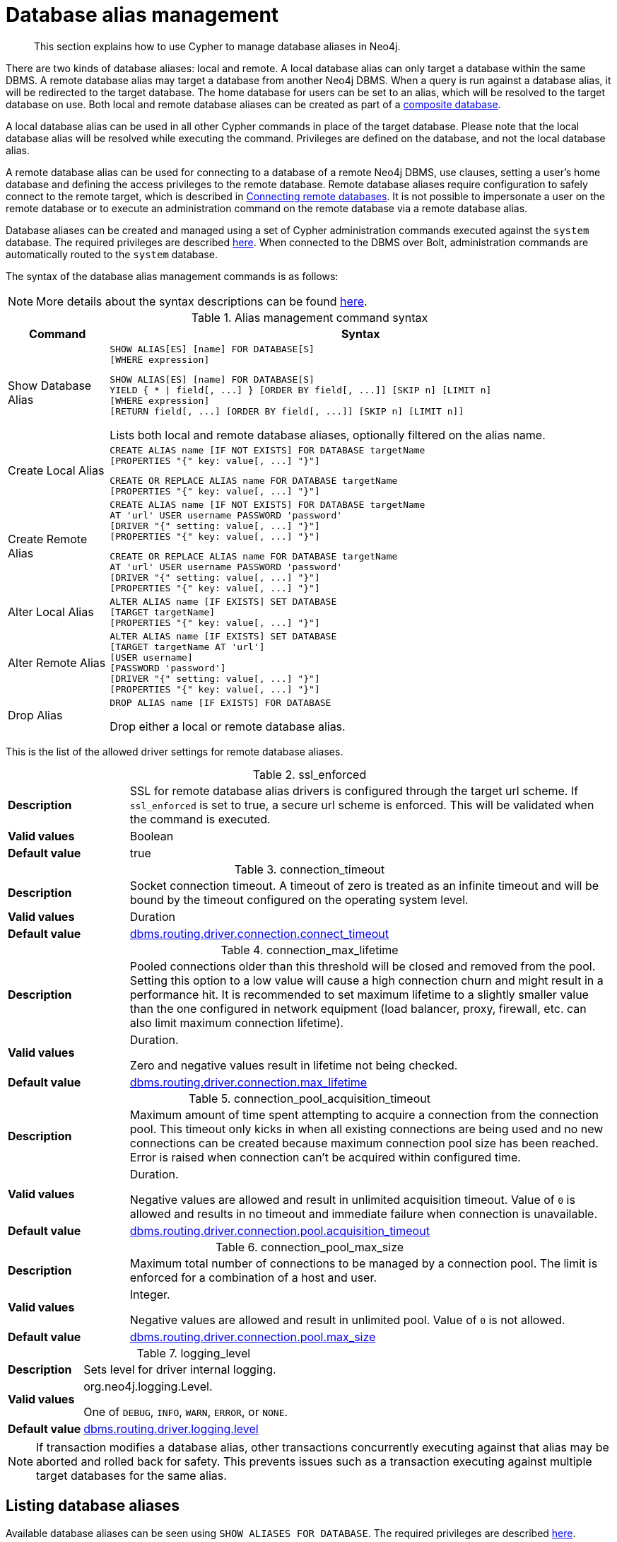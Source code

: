 :description: How to use Cypher to manage database aliases in Neo4j.
[role=enterprise-edition aura-db-enterprise]
[[alias-management]]
= Database alias management

[abstract]
--
This section explains how to use Cypher to manage database aliases in Neo4j.
--

There are two kinds of database aliases: local and remote.
A local database alias can only target a database within the same DBMS.
A remote database alias may target a database from another Neo4j DBMS.
When a query is run against a database alias, it will be redirected to the target database.
The home database for users can be set to an alias, which will be resolved to the target database on use.
Both local and remote database aliases can be created as part of a xref::administration/databases.adoc#administration-databases-create-composite-database[composite database].

A local database alias can be used in all other Cypher commands in place of the target database.
Please note that the local database alias will be resolved while executing the command.
Privileges are defined on the database, and not the local database alias.

A remote database alias can be used for connecting to a database of a remote Neo4j DBMS, use clauses, setting a user's home database and defining the access privileges to the remote database.
Remote database aliases require configuration to safely connect to the remote target, which is described in link:{neo4j-docs-base-uri}/operations-manual/{page-version}/manage-databases/remote-alias[Connecting remote databases].
It is not possible to impersonate a user on the remote database or to execute an administration command on the remote database via a remote database alias.

Database aliases can be created and managed using a set of Cypher administration commands executed against the `system` database.
The required privileges are described xref::administration/access-control/dbms-administration.adoc#access-control-dbms-administration-alias-management[here].
When connected to the DBMS over Bolt, administration commands are automatically routed to the `system` database.

The syntax of the database alias management commands is as follows:

[NOTE]
====
More details about the syntax descriptions can be found xref:administration/index.adoc#administration-syntax[here].
====

.Alias management command syntax
[options="header", width="100%", cols="1,5a"]
|===
| Command | Syntax
| Show Database Alias
|
[source, syntax, role=noheader]
-----
SHOW ALIAS[ES] [name] FOR DATABASE[S]
[WHERE expression]
-----
[source, syntax, role=noheader]
-----
SHOW ALIAS[ES] [name] FOR DATABASE[S]
YIELD { * \| field[, ...] } [ORDER BY field[, ...]] [SKIP n] [LIMIT n]
[WHERE expression]
[RETURN field[, ...] [ORDER BY field[, ...]] [SKIP n] [LIMIT n]]
-----
Lists both local and remote database aliases, optionally filtered on the alias name.

| Create Local Alias
|
[source, syntax, role=noheader]
-----
CREATE ALIAS name [IF NOT EXISTS] FOR DATABASE targetName
[PROPERTIES "{" key: value[, ...] "}"]
-----
[source, syntax, role=noheader]
-----
CREATE OR REPLACE ALIAS name FOR DATABASE targetName
[PROPERTIES "{" key: value[, ...] "}"]
-----

| Create Remote Alias
|
[source, syntax, role=noheader]
-----
CREATE ALIAS name [IF NOT EXISTS] FOR DATABASE targetName
AT 'url' USER username PASSWORD 'password'
[DRIVER "{" setting: value[, ...] "}"]
[PROPERTIES "{" key: value[, ...] "}"]
-----
[source, syntax, role=noheader]
-----
CREATE OR REPLACE ALIAS name FOR DATABASE targetName
AT 'url' USER username PASSWORD 'password'
[DRIVER "{" setting: value[, ...] "}"]
[PROPERTIES "{" key: value[, ...] "}"]
-----

| Alter Local Alias
|
[source, syntax, role=noheader]
-----
ALTER ALIAS name [IF EXISTS] SET DATABASE
[TARGET targetName]
[PROPERTIES "{" key: value[, ...] "}"]
-----

| Alter Remote Alias
|
[source, syntax, role=noheader]
-----
ALTER ALIAS name [IF EXISTS] SET DATABASE
[TARGET targetName AT 'url']
[USER username]
[PASSWORD 'password']
[DRIVER "{" setting: value[, ...] "}"]
[PROPERTIES "{" key: value[, ...] "}"]
-----

| Drop Alias
|
[source, syntax, role=noheader]
-----
DROP ALIAS name [IF EXISTS] FOR DATABASE
-----
Drop either a local or remote database alias.

|===

This is the list of the allowed driver settings for remote database aliases.

[[remote-alias-driver-settings]]
.ssl_enforced
[width="100%", cols="1s, 4a"]
|===
| Description
|
SSL for remote database alias drivers is configured through the target url scheme.
If `ssl_enforced` is set to true, a secure url scheme is enforced.
This will be validated when the command is executed.

| Valid values
| Boolean

| Default value
| true

|===

.connection_timeout
[width="100%", cols="1s, 4a"]
|===

| Description
|
Socket connection timeout.
A timeout of zero is treated as an infinite timeout and will be bound by the timeout configured on the operating system level.

| Valid values
| Duration

| Default value
| link:{neo4j-docs-base-uri}/operations-manual/{page-version}/configuration/configuration-settings#config_dbms.routing.driver.connection.connect_timeout[dbms.routing.driver.connection.connect_timeout]

|===

.connection_max_lifetime
[width="100%", cols="1s, 4a"]
|===

| Description
|
Pooled connections older than this threshold will be closed and removed from the pool.
Setting this option to a low value will cause a high connection churn and might result in a performance hit.
It is recommended to set maximum lifetime to a slightly smaller value than the one configured in network equipment (load balancer, proxy, firewall, etc. can also limit maximum connection lifetime).

| Valid values
| Duration.

Zero and negative values result in lifetime not being checked.

| Default value
| link:{neo4j-docs-base-uri}/operations-manual/{page-version}/configuration/configuration-settings#config_dbms.routing.driver.connection.max_lifetime[dbms.routing.driver.connection.max_lifetime]

|===

.connection_pool_acquisition_timeout
[width="100%", cols="1s, 4a"]
|===
| Description
|
Maximum amount of time spent attempting to acquire a connection from the connection pool.
This timeout only kicks in when all existing connections are being used and no new connections can be created because maximum connection pool size has been reached.
Error is raised when connection can’t be acquired within configured time.

| Valid values
| Duration.

Negative values are allowed and result in unlimited acquisition timeout.
Value of `0` is allowed and results in no timeout and immediate failure when connection is unavailable.

| Default value
| link:{neo4j-docs-base-uri}/operations-manual/{page-version}/configuration/configuration-settings#config_dbms.routing.driver.connection.pool.acquisition_timeout[dbms.routing.driver.connection.pool.acquisition_timeout]

|===

.connection_pool_max_size
[width="100%", cols="1s, 4a"]
|===

| Description
|
Maximum total number of connections to be managed by a connection pool.
The limit is enforced for a combination of a host and user.

| Valid values
| Integer.

Negative values are allowed and result in unlimited pool.
Value of `0` is not allowed.

| Default value
| link:{neo4j-docs-base-uri}/operations-manual/{page-version}/configuration/configuration-settings#config_dbms.routing.driver.connection.pool.max_size[dbms.routing.driver.connection.pool.max_size]

|===

.logging_level
[width="100%", cols="1s, 4a"]
|===

| Description
| Sets level for driver internal logging.

| Valid values
| org.neo4j.logging.Level.

One of `DEBUG`, `INFO`, `WARN`, `ERROR`, or `NONE`.

| Default value
| link:{neo4j-docs-base-uri}/operations-manual/{page-version}/configuration/configuration-settings#config_dbms.routing.driver.logging.level[dbms.routing.driver.logging.level]

|===


[NOTE]
====
If transaction modifies a database alias, other transactions concurrently executing against that alias may be aborted and rolled back for safety.
This prevents issues such as a transaction executing against multiple target databases for the same alias.
====


[[alias-management-show-alias]]
== Listing database aliases

////
[source, cypher, role=test-setup]
----
CREATE DATABASE `movies`;
CREATE ALIAS `films` FOR DATABASE `movies`;
CREATE ALIAS `motion pictures` FOR DATABASE `movies` PROPERTIES { nameContainsSpace: true };
CREATE DATABASE `northwind-graph-2020`;
CREATE DATABASE `northwind-graph-2021`;
CREATE DATABASE `northwind-graph-2022`;
CREATE DATABASE `sci-fi-books`;
CREATE COMPOSITE DATABASE `library`;
CREATE ALIAS `library`.`sci-fi` FOR DATABASE `sci-fi-books`;
CREATE COMPOSITE DATABASE garden;
CREATE DATABASE `perennial-flowers`;
CREATE ALIAS `library`.`romance` FOR DATABASE `romance-books` AT 'neo4j+s://location:7687' USER alice PASSWORD 'password';
CREATE ALIAS `movie scripts` FOR DATABASE `scripts` AT "neo4j+s://location:7687" USER alice PASSWORD "password"
DRIVER {
  ssl_enforced: true,
  connection_timeout: duration({seconds: 5}),
  connection_max_lifetime: duration({hours: 1}),
  connection_pool_acquisition_timeout: duration({minutes: 1}),
  connection_pool_idle_test: duration({minutes: 2}),
  connection_pool_max_size: 10,
  logging_level: 'info'
};
----
////

Available database aliases can be seen using `SHOW ALIASES FOR DATABASE`.
The required privileges are described xref::administration/access-control/dbms-administration.adoc#access-control-dbms-administration-alias-management[here].

`SHOW ALIASES FOR DATABASE` will produce a table of database aliases with the following columns:

[options="header" cols="2m,4a,2m"]
|===
| Column | Description | Type

| name
| The fully qualified name of the database alias. label:default-output[]
| STRING

| database
| The name of the target database. label:default-output[]
| STRING

| location
| The location of the database, either `local` or `remote`. label:default-output[]
| STRING

| url
| Target location or `null` if the target is local. label:default-output[]
| STRING

| user
| User connecting to the remote database or `null` if the target database is local. label:default-output[]
| STRING

| driver
|
The driver options for connection to the remote database or `null` if the target database is local or if no driver settings are added.
List of xref::administration/aliases.adoc#remote-alias-driver-settings[driver settings] allowed for remote database aliases.
| MAP

| properties
| Any properties set on the database alias.
| MAP

|===

The detailed information for a particular database alias can be displayed using the command `SHOW ALIASES FOR DATABASE YIELD *`.
When a `YIELD *` clause is provided, the full set of columns is returned.

.+Show all aliases for a database+
======

A summary of all available database aliases can be displayed using the command `SHOW ALIASES FOR DATABASE`.

.Query
[source, cypher]
----
SHOW ALIASES FOR DATABASE
----

.Result
[role="queryresult",options="header,footer",cols="5*<m"]
|===

| +name+ | +database+ | +location+ | +url+ | +user+
| +"films"+ | +"movies"+ | +"local"+ | +<null>+ | +<null>+
| +"library.romance"+ | +"romance-books""+ | +"remote"+ | +"neo4j+s://location:7687"+ |  +"alice"+
| +"library.sci-fi"+ | +"sci-fi-books"+ | +"local"+ | +<null>+ |  +<null>+
| +"motion pictures"+ | +"movies"+ | +"local"+ | +<null>+ | +<null>+
| +"movie scripts"+ | +"scripts"+ | +"remote"+ | +"neo4j+s://location:7687"+ | +"alice"+
5+d|Rows: 5

|===

======

.+Show specific aliases for databases+
======

To list just one database alias, the `SHOW ALIASES` command takes an alias name;

.Query
[source, cypher]
----
SHOW ALIAS films FOR DATABASES
----

.Result
[role="queryresult",options="header,footer",cols="5*<m"]
|===

| +name+ | +database+ | +location+ | +url+ | +user+
| +"films"+ | +"movies"+ | +"local"+ | +<null>+ | +<null>+

5+d|Rows: 1

|===

.Query
[source, cypher]
----
SHOW ALIAS library.romance FOR DATABASES
----

.Result
[role="queryresult",options="header,footer",cols="5*<m"]
|===

| +name+ | +database+ | +location+ | +url+ | +user+
| +"library.romance"+ | +"romance-books"+ | +"remote"+ | +"neo4j+s://location:7687"+ | +"alice"+

5+d|Rows: 1

|===


======


.+Show detailed aliases information for a database+
======

.Query
[source, cypher]
----
SHOW ALIASES FOR DATABASE YIELD *
----

.Result
[role="queryresult",options="header,footer",cols="7*<m"]
|===

| +name+ | +database+ | +location+ | +url+ | +user+ | +driver+ | +properties+
| +"films"+ | +"movies"+ | +"local"+ | +<null>+ | +<null>+ | +<null>+ | +{}+
| +"library.romance"+ | +"romance-books"+ | +"remote"+ | +"neo4j+s://location:7687"+ |  +"alice"+ | +{}+ | +{}+
| +"library.sci-fi"+ | +"sci-fi-books"+ | +"local"+ | +<null>+ |  +<null>+ | +<null>+ | +{}+
| +"motion pictures"+ | +"movies"+ | +"local"+ | +<null>+ | +<null>+ | +<null>+ | +{"namecontainsspace":true}+
| +"movie scripts"+ | +"scripts"+ | +"remote"+ | +"neo4j+s://location:7687"+ | +"alice"+ | +{"connection_pool_idle_test":PT2M,"connection_pool_max_size":10,"loggi"connection_pool_idle_test":PT2M,"connection_pool_max_size":10,"logging_level":"INFO","ssl_enforced":true,"connection_pool_acquisition_timeout":PT1M,"connection_timeout":PT5S,"connection_max_lifetime":PT1H} | +{}+

7+d|Rows: 5

|===

======


.+Show count of aliases for a database+
======

The number of database aliases can be seen using a `count()` aggregation with `YIELD` and `RETURN`.


.Query
[source, cypher]
----
SHOW ALIASES FOR DATABASE YIELD *
RETURN count(*) as count
----

.Result
[role="queryresult",options="header,footer",cols="1*<m"]
|===
| +count+
| +5+
1+d|Rows: 1
|===

======


.+Show filtered aliases information for a database+
======

It is possible to filter and sort the results by using `YIELD`, `ORDER BY` and `WHERE`.

.Query
[source, cypher]
----
SHOW ALIASES FOR DATABASE YIELD name, url, database
ORDER BY database
WHERE name CONTAINS 'e'
----

In this example:

* The number of columns returned has been reduced with the `YIELD` clause.
* The order of the returned columns has been changed.
* The results have been filtered to only show database alias names containing `'e'`.
* The results are ordered by the `database` column using `ORDER BY`.

It is also possible to use `SKIP` and `LIMIT` to paginate the results.

.Result
[role="queryresult",options="header,footer",cols="3*<m"]
|===
| +name+ | +url+ | +database+
| +"motion pictures"+ | +<null>+ | +"movies"+
| +"library.romance"+ | +"neo4j+s://location:7687"+ | +"romance-books"+
| +"movie scripts"+ | +"neo4j+s://location:7687"+ | +"scripts"+
3+d|Rows: 3
|===

======

[[alias-management-create-database-alias]]
== Creating database aliases

Database aliases can be created using `CREATE ALIAS`.

The required privileges are described xref::administration/access-control/dbms-administration.adoc#access-control-dbms-administration-alias-management[here].

.Create alias command syntax
[options="header", width="100%", cols="5a,2"]
|===
| Syntax | Comment
|
[source, syntax, role=noheader]
-----
CREATE [OR REPLACE] ALIAS [compositeDatabaseName.]aliasName [IF NOT EXISTS] FOR DATABASE targetName
[PROPERTIES "{" key: value[, ...] "}"]
-----
| Create a local alias.

|
[source, syntax, role=noheader]
-----
CREATE [OR REPLACE] ALIAS [compositeDatabaseName.]aliasName [IF NOT EXISTS] FOR DATABASE targetName
AT 'url' USER username PASSWORD 'password'
[DRIVER "{" setting: value[, ...] "}"]
[PROPERTIES "{" key: value[, ...] "}"]
-----
| Create a remote database alias.

|===


This command is optionally idempotent, with the default behavior to fail with an error if the database alias already exists.
Inserting `IF NOT EXISTS` after the alias name ensures that no error is returned and nothing happens should a database alias with that name already exist.
Adding `OR REPLACE` to the command will result in any existing database alias being deleted and a new one created.
`CREATE OR REPLACE ALIAS` will fail if there is an existing database with the same name.

[NOTE]
====
The `IF NOT EXISTS` and `OR REPLACE` parts of this command cannot be used together.
====

[NOTE]
====
Database alias names are subject to the rules specified in the xref:administration/alias-management-escaping[Alias names and escaping] section.
====

[[database-management-create-local-database-alias]]
=== Creating local database aliases

Local aliases are created with a target database.

.+Creating aliases for local databases+
======

.Query
[source, cypher]
----
CREATE ALIAS `northwind` FOR DATABASE `northwind-graph-2021`
----

[source, result, role="noheader"]
----
System updates: 1
Rows: 0
----

When a local database alias has been created, it will show up in the `aliases` column provided by the command `SHOW DATABASES` and in the `SHOW ALIASES FOR DATABASE` command.


.Query
[source, cypher]
----
SHOW DATABASE `northwind`
----

.Result
[role="queryresult",options="header,footer",cols="13*<m"]
|===

| +name+ | +type+ | +aliases+ | +access+ | +address+ | +role+ | +writer+ | +requestedStatus+| +currentStatus+ | +statusMessage+ | +default+ | +home+ | +constituents+
| +"northwind-graph-2021"+ | +"standard" | +["northwind"]+ | +"read-write"+ | +"localhost:7687"+ | +"primary"+ | +"true"+ | +"online"+ | +"online"+ | +""+ | +false+ | +false+ | +[]+
13+d|Rows: 1

|===

.Query
[source, cypher]
----
SHOW ALIAS `northwind` FOR DATABASE
----

.Result
[role="queryresult",options="header,footer",cols="5*<m"]
|===

| +name+ | +database+ | +location+ | +url+ | +user+
| +"northwind"+ | +"northwind-graph-2021"+ | +"local"+ | +<null>+ | +<null>+
5+d|Rows: 1

|===

======

.+Setting properties for local database aliases+
======

Local database aliases can also be given properties.
These properties can then be used in queries with the xref::functions/graph.adoc#functions-graph-propertiesByName[`graph.propertiesByName()` function].

.Query
[source, cypher]
----
CREATE ALIAS `northwind-2022`
FOR DATABASE `northwind-graph-2022`
PROPERTIES { newestNorthwind: true, index: 3 }
----

[source, result, role="noheader"]
----
System updates: 1
Rows: 0
----

The properties are then shown in the `SHOW ALIASES FOR DATABASE YIELD ...` command.

.Query
[source, cypher]
----
SHOW ALIAS `northwind-2022` FOR DATABASE YIELD name, properties
----

.Result
[role="queryresult",options="header,footer",cols="2*<m"]
|===

| +name+ | +properties+
| +"northwind-2022"+ | +{"index":3,"newestnorthwind":true}+
2+d|Rows: 1

|===

======

.+Creating database aliases with the same name as an existing alias+
======

Adding a local database alias with the same name as an existing local or remote alias will do nothing with the `IF NOT EXISTS` clause but fail without it.

.Query
[source, cypher]
----
CREATE ALIAS `northwind` IF NOT EXISTS FOR DATABASE `northwind-graph-2020`
----

[source, result, role="noheader"]
----
(no changes, no records)
----

======


.+Creating or replacing database aliases+
======

It is also possible to replace a database alias.
The old alias may be either local or remote.

.Query
[source, cypher]
----
CREATE OR REPLACE ALIAS `northwind` FOR DATABASE `northwind-graph-2020`
----

[source, result, role="noheader"]
----
System updates: 2
Rows: 0
----

This is equivalent to running the following two queries consecutively:

.Query
[source, cypher]
----
DROP ALIAS `northwind` IF EXISTS FOR DATABASE
----

.Query
[source, cypher]
----
CREATE ALIAS `northwind` FOR DATABASE `northwind-graph-2020`
----

======

[[database-management-create-remote-database-alias]]
=== Creating remote database aliases

Database aliases can also point to remote databases by providing an url and the credentials of a user on the remote Neo4j DBMS.
See link:{neo4j-docs-base-uri}/operations-manual/{page-version}/manage-databases/remote-alias[Connecting remote databases] for the necessary configurations.

Creating remote database aliases also allows `IF NOT EXISTS` and `OR REPLACE` clauses.
Both check for any remote or local database aliases.


.+Creating remote database aliases+
======

//Skip testing all remote examples because it requires a lot of configuration, both server and client side.

.Query
[source, cypher]
----
CREATE ALIAS `remote-northwind` FOR DATABASE `northwind-graph-2020`
AT "neo4j+s://location:7687"
USER alice
PASSWORD 'example_secret'
----

[source, result, role="noheader"]
----
System updates: 1
Rows: 0
----

When a database alias pointing to a remote database has been created, its details can be shown with the `SHOW ALIASES FOR DATABASE` command.

.Query
[source, cypher]
----
SHOW ALIAS `remote-northwind`
FOR DATABASE
----

.Result
[role="queryresult",options="header,footer",cols="5*<m"]
|===

| +name+ | +database+ | +location+ | +url+ | +user+
| +"remote-northwind"+ | +"northwind-graph-2020"+ | +"remote"+ | +"neo4j+s://location:7687"+ | +"alice"+
5+d|Rows: 1

|===

======

.+Creating remote database aliases with driver settings+
======
It is possible to override the default driver settings per database alias, which are used for connecting to the remote database.
The full list of supported driver settings can be seen xref::administration/aliases.adoc#remote-alias-driver-settings[here].

.Query
[source, cypher]
----
CREATE ALIAS `remote-with-driver-settings` FOR DATABASE `northwind-graph-2020`
AT "neo4j+s://location:7687"
USER alice
PASSWORD 'example_secret'
DRIVER {
  connection_timeout: duration({minutes: 1}),
  connection_pool_max_size: 10
}
----

[source, result, role="noheader"]
----
System updates: 1
Rows: 0
----

When a database alias pointing to a remote database has been created, its details can be shown with the `SHOW ALIASES FOR DATABASE` command.

.Query
[source, cypher]
----
SHOW ALIAS `remote-with-driver-settings` FOR DATABASE YIELD *
----

.Result
[role="queryresult",options="header,footer",cols="7*<m"]
|===

| +name+ | +database+ | +location+ | +url+ | +user+ | +driver+ | +properties+
| +"remote-with-driver-settings"+ | +"northwind-graph-2020"+ | +"remote"+ | +"neo4j+s://location:7687"+ | +"alice"+ | +{connection_pool_max_size -> 10, connection_timeout -> PT1M}+ | +{}+
7+d|Rows: 1

|===

======

.+Setting properties for remote database aliases+
======
Just as the local database aliases, the remote database aliases can be given properties.
These properties can then be used in queries with the xref::functions/graph.adoc#functions-graph-propertiesByName[`graph.propertiesByName()` function].

.Query
[source, cypher]
----
CREATE ALIAS `remote-northwind-2021` FOR DATABASE `northwind-graph-2021` AT 'neo4j+s://location:7687'
USER alice PASSWORD 'password'
PROPERTIES { newestNorthwind: false, index: 6 }
----

[source, result, role="noheader"]
----
System updates: 1
Rows: 0
----

The properties are then shown in the `SHOW ALIASES FOR DATABASE YIELD ...` command.

.Query
[source, cypher]
----
SHOW ALIAS `remote-northwind-2021` FOR DATABASE YIELD name, properties
----

.Result
[role="queryresult",options="header,footer",cols="2*<m"]
|===

| +name+ | +properties+
| +"remote-northwind-2021"+ | +{"index":6,"newestnorthwind":false}+
2+d|Rows: 1

|===
======

[[alias-management-create-composite-database-alias]]
=== Create database aliases in composite databases

Both local and remote database aliases can be part of a xref::administration/databases.adoc#administration-databases-create-composite-database[composite database].

The database alias is made of two parts, separated by a dot: the namespace and the alias name.

The namespace must be the name of the composite database.

.+Creating aliases in composite databases+
======

.Query
[source, cypher]
----
CREATE ALIAS garden.flowers
FOR DATABASE `perennial-flowers`
----

[source, result, role="noheader"]
----
System updates: 1
Rows: 0
----

.Query
[source, cypher]
----
CREATE ALIAS garden.trees
FOR DATABASE trees AT 'neo4j+s://location:7687'
USER alice PASSWORD 'password'
----

[source, result, role="noheader"]
----
System updates: 1
Rows: 0
----

When a database alias has been created in a composite database, it will show up in the `constituents` column provided by the command `SHOW DATABASES` and in the `SHOW ALIASES FOR DATABASE` command.

.Query
[source, cypher]
----
SHOW DATABASE garden YIELD name, type, constituents
----

.Result
[role="queryresult",options="header,footer",cols="3*<m"]
|===

| +name+ | +type+ | +constituents+
| +"garden"+ | +"composite"+ | ["garden.flowers","garden.trees"]
3+d|Rows: 1

|===

.Query
[source, cypher]
----
SHOW ALIASES FOR DATABASE WHERE name STARTS WITH 'garden'
----

.Result
[role="queryresult",options="header,footer",cols="5*<m"]
|===

| +name+ | +database+ | +location+ | +url+ | +user+
| +"garden.flowers"+ | +"perennial-flowers"+ | +"local"+ | +<null>+ | +<null>+
| +"garden.trees"+ | +"trees"+ | +"remote"+ | +"neo4j+s://location:7687"+ | +"alice"+
5+d|Rows: 1

|===
======


.+Aliases pointing to composite databases+
======
Database aliases cannot point to a composite database.

.Query
[source, cypher, role=test-fail]
----
CREATE ALIAS yard FOR DATABASE garden
----

.Error message
[source, output, role="noheader"]
----
Failed to create the specified database alias 'yard': Database 'garden' is composite.
----

======

[[alias-management-alter-database-alias]]
== Altering database aliases

////
CREATE ALIAS garden.flowers FOR DATABASE `perennial-flowers`;
CREATE ALIAS `northwind` FOR DATABASE `northwind-graph-2020`; // created in the replace alias example
CREATE ALIAS `remote-northwind` FOR DATABASE `northwind-graph-2020` AT "neo4j+s://location:7687" USER alice PASSWORD 'password';
CREATE ALIAS `remote-with-driver-settings` FOR DATABASE `northwind-graph-2020` AT "neo4j+s://location:7687" USER alice PASSWORD 'password'
DRIVER {
    connection_timeout: duration({ minutes: 1 }),
    connection_pool_max_size: 10
    };
CREATE ALIAS garden.trees FOR DATABASE trees AT 'neo4j+s://location:7687' USER alice PASSWORD 'password'
////

Database aliases can be altered using `ALTER ALIAS` to change its database target, properties, url, user credentials, or driver settings.
The required privileges are described xref::administration/access-control/dbms-administration.adoc#access-control-dbms-administration-alias-management[here].
Only the clauses used will be altered.

[NOTE]
====
Local database aliases cannot be altered to remote aliases, or vice versa.
====

.Alter alias command syntax
[options="header", width="100%", cols="5a,2"]
|===
| Syntax | Comment
|
[source, source, role=noheader]
-----
ALTER ALIAS [compositeDatabaseName.]aliasName [IF EXISTS] SET DATABASE
[TARGET targetName]
[PROPERTIES "{" key: value[, ...] "}"]
-----
| Modify database target of a local alias.

The clauses can be applied in any order, while at least one clause needs to be set.

|
[source, source, role=noheader]
-----
ALTER ALIAS [compositeDatabaseName.]aliasName [IF EXISTS] SET DATABASE
[TARGET targetName AT 'url']
[USER username]
[PASSWORD 'password']
[DRIVER "{" setting: value[, ...] "}"]
[PROPERTIES "{" key: value[, ...] "}"]
-----
| Modify a remote alias.

The clauses can be applied in any order, while at least one clause needs to be set.

|===

.+Altering local database aliases+
======

Example of altering a local database alias target.


.Query
[source, cypher]
----
ALTER ALIAS `northwind`
SET DATABASE TARGET `northwind-graph-2021`
----

[source, result, role="noheader"]
----
System updates: 1
Rows: 0
----

When a local database alias has been altered, it will show up in the `aliases` column for the target database provided by the command `SHOW DATABASES`.

.Query
[source, cypher]
----
SHOW DATABASE `northwind-graph-2021`
----

.Result
[role="queryresult",options="header,footer",cols="13*<m"]
|===

| +name+ | +type+ | +aliases+ | +access+ | +address+ | +role+ | +writer+ | +requestedStatus+ | +currentStatus+ | +statusMessage+ | +default+ | +home+ | +constituents+
| +"northwind-graph-2021"+ | +"standard"+ | +["northwind"]+ | +"read-write"+ | +"localhost:7687"+ | +"primary"+ | +"true"+ | +"online"+ | +"online"+ | +""+ | +false+
|+false+ | +[]+
13+d|Rows: 1

|===

======


.+Altering remote database aliases+
======

Example of altering a remote database alias target.

.Query
[source, cypher]
----
ALTER ALIAS `remote-northwind` SET DATABASE
TARGET `northwind-graph-2020` AT "neo4j+s://other-location:7687"
----

[source, result, role="noheader"]
----
System updates: 1
Rows: 0
----

======


.+Altering remote credentials and driver settings for remote database aliases+
======

Example of altering a remote database alias credentials and driver settings.


.Query
[source, cypher]
----
ALTER ALIAS `remote-with-driver-settings` SET DATABASE
USER bob
PASSWORD 'new_example_secret'
DRIVER {
  connection_timeout: duration({ minutes: 1}),
  logging_level: 'debug'
}
----

[source, result, role="noheader"]
----
System updates: 1
Rows: 0
----

[IMPORTANT]
====
All driver settings are replaced by the new ones.
In this case, by not repeating the driver setting `connection_pool_max_size` the value will be deleted and fallback to the default value.
====

======


.+Removing custom driver settings from remote database aliases+
======

Example of altering a remote database alias to remove all custom driver settings.

.Query
[source, cypher]
----
ALTER ALIAS `movie scripts` SET DATABASE
DRIVER {}
----

[source, result, role="noheader"]
----
System updates: 1
Rows: 0
----
======

.+Altering properties for local and remote database aliases+
======
Examples of altering local and remote database alias properties.

.Query
[source, cypher]
----
ALTER ALIAS `motion pictures` SET DATABASE PROPERTIES { nameContainsSpace: true, moreInfo: 'no, not really' }
----

[source, result, role="noheader"]
----
System updates: 1
Rows: 0
----

.Query
[source, cypher]
----
ALTER ALIAS `movie scripts` SET DATABASE PROPERTIES { nameContainsSpace: true }
----

[source, result, role="noheader"]
----
System updates: 1
Rows: 0
----

The updated properties can then be used in queries with the xref::functions/graph.adoc#functions-graph-propertiesByName[`graph.propertiesByName()` function].
======

.+Altering local and remote aliases in composite databases+
======
Examples of altering local and remote database alias in composite databases.

.Query
[source, cypher]
----
ALTER ALIAS garden.flowers SET DATABASE PROPERTIES { perennial: true }
----

[source, result, role="noheader"]
----
System updates: 1
Rows: 0
----

.Query
[source, cypher]
----
ALTER ALIAS garden.trees SET DATABASE TARGET updatedTrees AT 'neo4j+s://location:7687' PROPERTIES { treeVersion: 2 }
----

[source, result, role="noheader"]
----
System updates: 1
Rows: 0
----

The updated properties can then be used in queries with the xref::functions/graph.adoc#functions-graph-propertiesByName[`graph.propertiesByName()` function].

======

The changes for all database aliases will show up in the `SHOW ALIASES FOR DATABASE` command.


.Query
[source, cypher]
----
SHOW ALIASES FOR DATABASE YIELD *
WHERE name IN ['northwind', 'remote-northwind', 'remote-with-driver-settings', 'movie scripts',
'motion pictures', 'garden.flowers', 'garden.trees']
----

.Result
[role="queryresult",options="header,footer",cols="7*<m"]
|===

| +name+ | +database+ | +location+ | +url+ | +user+ | +driver+ | +properties+
| +"garden.flowers"+ | +"perennial-flowers"+ | +"local"+ | +<null>+ | +<null>+ | +<null>+ | +{"perennial":true}+
| +"garden.trees"+ | +"updatedtrees"+ | +"remote"+ | +"neo4j+s://location:7687"+ | +"alice"+ | +{}+ | +{"treeversion":2}+
| +"motion pictures"+ | +"movies"+ | +"local"+ | +<null>+ | +<null>+ | +<null>+ | +{"namecontainsspace":true,"moreinfo":"no, not really"}+
| +"movie scripts"+ | +"scripts"+ | +"remote"+ | +"neo4j+s://location:7687"+ | +"alice"+ | +{connection_pool_idle_test: PT2M, connection_pool_max_size: 10, logging_level: "INFO", ssl_enforced: TRUE, connection_pool_acquisition_timeout: PT1M, connection_timeout: PT5S, connection_max_lifetime: PT1H}+ | +{"namecontainsspace":true}+
| +"northwind"+ | +"northwind-graph-2021"+ | +"local"+ | +<null>+ | +<null>+ | +<null>+ |+[]+
| +"remote-northwind"+ | +"northwind-graph-2020"+ | +"remote"+ | +"neo4j+s://other-location:7687"+ | +"alice"+ | +{}+ | +{}+
| +"remote-with-driver-settings"+ | +"northwind-graph-2020"+ | +"remote"+ | +"neo4j+s://location:7687"+ | +"bob"+ | +{logging_level -> "DEBUG", connection_timeout -> PT1M}+ |+[]+
7+d|Rows: 7

|===


.+Using IF EXISTS when altering database aliases+
======

The `ALTER ALIAS` command is optionally idempotent, with the default behavior to fail with an error if the database alias does not exist.
Appending `IF EXISTS` to the command ensures that no error is returned and nothing happens should the alias not exist.



.Query
[source, cypher]
----
ALTER ALIAS `no-alias` IF EXISTS SET DATABASE TARGET `northwind-graph-2021`
----

[source, result, role="noheader"]
----
(no changes, no records)
----

======

[[alias-management-drop-database-alias]]
== Deleting database aliases

////
CREATE ALIAS garden.flowers FOR DATABASE `perennial-flowers` PROPERTIES { perennial: true };
CREATE ALIAS `northwind-2022` FOR DATABASE `northwind-graph-2022` PROPERTIES { newestNorthwind: true, index: 3 };
CREATE ALIAS `northwind` FOR DATABASE `northwind-graph-2021`;
CREATE ALIAS `remote-northwind-2021`
FOR DATABASE `northwind-graph-2021` AT 'neo4j+s://location:7687' USER alice PASSWORD 'password'
PROPERTIES { newestNorthwind: false, index: 6 };
CREATE ALIAS `remote-northwind` FOR DATABASE `northwind-graph-2020` AT "neo4j+s://other-location:7687" USER alice PASSWORD 'password';
CREATE ALIAS `remote-with-driver-settings` FOR DATABASE `northwind-graph-2020` AT "neo4j+s://location:7687" USER bob PASSWORD 'newPassword'
DRIVER {
  connection_timeout: duration({ minutes: 1 }),
   logging_level: "debug"
   };
CREATE ALIAS garden.trees FOR DATABASE updatedTrees AT 'neo4j+s://location:7687'
USER alice PASSWORD 'password'
PROPERTIES { treeVersion: 2 }
////


Both local and remote database aliases can be deleted using the `DROP ALIAS` command.
The required privileges are described xref::administration/access-control/dbms-administration.adoc#access-control-dbms-administration-alias-management[here].


.+Deleting local database aliases+
======

Delete a local database alias.


.Query
[source, cypher]
----
DROP ALIAS `northwind` FOR DATABASE
----

[source, result, role="noheader"]
----
System updates: 1
Rows: 0
----

When a database alias has been deleted, it will no longer show up in the `aliases` column provided by the command `SHOW DATABASES`.

.Query
[source, cypher]
----
SHOW DATABASE `northwind-graph-2021`
----

.Result
[role="queryresult",options="header,footer",cols="13*<m"]
|===

| +name+ | +type+ |+aliases+ | +access+ | +address+ | +role+ | +writer+ | +requestedStatus+ | +currentStatus+ | +statusMessage+ | +default+ | +home+ | +constituents+
| +"northwind-graph-2021"+ | +"standard"+ | +[]+ | +"read-write"+ | +"localhost:7687"+ | +"primary"+ | +"true"+ | +"online"+ | +"online"+ | +""+ | +false+ | +false+ | +[]+
13+d|Rows: 1

|===


======


.+Deleting remote database aliases+
======

Delete a remote database alias.

.Query
[source, cypher]
----
DROP ALIAS `remote-northwind` FOR DATABASE
----

[source, result, role="noheader"]
----
System updates: 1
Rows: 0
----
======

.+Deleting aliases in composite databases+
======

Delete an alias in a composite database.

.Query
[source, cypher]
----
DROP ALIAS garden.flowers FOR DATABASE
----

[source, result, role="noheader"]
----
System updates: 1
Rows: 0
----

======

When a database alias has been deleted, it will no longer show up in the `SHOW ALIASES FOR DATABASE` command.

.Query
[source, cypher]
----
SHOW ALIASES FOR DATABASE
----

.Result
[role="queryresult",options="header,footer",cols="5*<m"]
|===

| +name+ | +database+ | +location+ | +url+ | +user+
| +"films"+ | +"movies"+ | +"local"+ | +<null>+ | +<null>+
| +"garden.trees"+ | +"updatedtrees"+ | +"local"+ | +"neo4j+s://location:7687"+ | +"alice"+
| +"library.romance"+ | +"romance-books"+ | +"remote"+ | +"neo4j+s://location:7687"+ | +"alice"+
| +"library.sci-fi"+ | +"sci-fi-books"+ | +"local"+ | +<null>+ | +<null>+
| +"motion pictures"+ | +"movies"+ | +"local"+ | +<null>+ | +<null>+
| +"movie scripts"+ | +"scripts"+ | +"remote"+ | +"neo4j+s://location:7687"+ | +"alice"+
| +"northwind-2022"+ | +"northwind-graph-2022"+ | +"local"+ | +<null>+ | +<null>+
| +"remote-northwind"+ | +"northwind-graph-2020"+ | +"remote"+ | +"neo4j+s://other-location:7687"+ | +"alice"+
| +"remote-northwind-2021"+ | +"northwind-graph-2021"+ | +"remote"+ | +"neo4j+s://location:7687"+ | +"alice"+
| +"remote-with-driver-settings"+ | +"northwind-graph-2020"+ | +"remote"+ | +"neo4j+s://location:7687"+ | +"bob"+
5+d|Rows: 9

|===

.+Using IF EXISTS when deleting database aliases+
======

The `DROP ALIAS` command is optionally idempotent, with the default behavior to fail with an error if the database alias does not exist.
Inserting `IF EXISTS` after the alias name ensures that no error is returned and nothing happens should the alias not exist.

.Query
[source, cypher]
----
DROP ALIAS `northwind` IF EXISTS FOR DATABASE
----

[source, result, role="noheader"]
----
(no changes, no records)
----

======

[[alias-management-escaping]]
== Alias names and escaping
////
[source, cypher, role=test-setup]
----
CREATE DATABASE `northwind-graph`;
CREATE COMPOSITE DATABASE `my-composite-database-with-dashes`;
CREATE COMPOSITE DATABASE `my.composite.database.with.dots`;
CREATE COMPOSITE DATABASE mySimpleCompositeDatabase;
CREATE COMPOSITE DATABASE `myCompositeDatabase.withDot`;
----
////

Database alias names are subject to the xref::syntax/naming.adoc[standard Cypher restrictions on valid identifiers].

The following naming rules apply:

* A name is a valid identifier.
* Name length can be up to 65534 characters.
* Names cannot end with dots.
* Unescaped dots signify that the database alias belongs to a composite database, separating the composite database name and the alias name.
* Names that begin with an underscore or with the prefix `system` are reserved for internal use.
* Non-alphabetic characters, including numbers, symbols, dots, and whitespace characters, can be used in names, but must be escaped using backticks.

The name restrictions and escaping rules apply to all the different database alias commands.

[NOTE]
====
Having dots (`.`) in the database alias names is not recommended.
This is due to the difficulty of determining if a dot is part of the database alias name or a delimiter for a database alias in a composite database.
====

When it comes to escaping names using backticks, there are some additional things to consider around database aliases in composite databases:

.+Escaping database alias and composite database names+
======

The composite database name and the database alias name need to be escaped individually.
The following example creates a database alias named `my alias with spaces` as a constituent in the composite database named `my-composite-database-with-dashes`:

.Query
[source, cypher]
----
CREATE ALIAS `my-composite-database-with-dashes`.`my alias with spaces` FOR DATABASE `northwind-graph`
----

[source, result, role="noheader"]
----
System updates: 1
Rows: 0
----

When not escaped individually, a database alias with the full name `my alias with.dots and spaces` gets created instead:

.Query
[source, cypher]
----
CREATE ALIAS `my alias with.dots and spaces` FOR DATABASE `northwind-graph`
----

[source, result, role="noheader"]
----
System updates: 1
Rows: 0
----

======

.+Handling multiple dots+
======

//Examples where dots are not separators between composite name and alias name are impossible to test, because the right escaping cannot be inferred automatically.

Database alias names may also include dots.
Though these always need to be escaped in order to avoid ambiguity with the composite database and database alias split character.

.Query
[source, cypher, role=test-skip]
----
CREATE ALIAS `my.alias.with.dots` FOR DATABASE `northwind-graph`
----

[source, result, role="noheader"]
----
System updates: 1
Rows: 0
----

.Query
[source, cypher, role=test-skip]
----
CREATE ALIAS `my.composite.database.with.dots`.`my.other.alias.with.dots` FOR DATABASE `northwind-graph`
----

[source, result, role="noheader"]
----
System updates: 1
Rows: 0
----

======

.+Single dots and local database aliases+ label:deprecated[]
======
There is a special case for local database aliases with a single dot without any existing composite database.
If a composite database `some` exists, the query below will create a database alias named `alias` within the composite database `some`.
If no such database exists, however, the same query will instead create a database alias named `some.alias`:

.Query
[source, cypher]
----
CREATE ALIAS some.alias FOR DATABASE `northwind-graph`
----

[source, result, role="noheader"]
----
System updates: 1
Rows: 0
----

======

.+Handling parameters+
======

When using parameters, names cannot be escaped.
When the given parameter includes dots, the first dot will be considered the divider for the composite database.

Consider the query with parameter:

.Parameters
[source, javascript]
----
{
  "aliasname": "mySimpleCompositeDatabase.myAlias"
}
----

.Query
[source, cypher]
----
CREATE ALIAS $aliasname FOR DATABASE `northwind-graph`
----

If the composite database `mysimplecompositedatabase` exists, then a database alias `myalias` will be created in that composite database.
If no such composite database exists, then a database alias `mysimplecompositedatabase.myalias` will be created.

On the contrary, a database alias `myalias` cannot be created in composite `mycompositedatabase.withdot` using parameters.
Consider the same query but with the following parameter:

.Parameters
[source, javascript]
----
{
  "aliasname": "myCompositeDatabase.withDot.myAlias"
}
----

Since the first dot will be used as a divider, the command will attempt to create the database alias `withdot.myalias` in the composite database `mycompositedatabase`.
If `mycompositedatabase` doesn't exist, the command will create a database alias with the name `mycompositedatabase.withdot.myalias`, which is not part of any composite database.

In these cases, it is recommended to avoid parameters and explicitly escape the composite database name and alias name separately to avoid ambiguity.

======

.+Handling parameters+
======

Further special handling with parameters is needed for database aliases and similarly named composite databases.

Consider the set-up:

.Query
[source, cypher, role="noheader test-skip"]
----
CREATE COMPOSITE DATABASE foo
CREATE ALIAS `foo.bar` FOR DATABASE `northwind-graph`
----

The alias `foo.bar` does not belong to the composite database `foo`.

Dropping this alias using parameters fails with an error about a missing alias:

.Parameters
[source, javascript]
----
{
  "aliasname": "foo.bar"
}
----

.Query
[source, cypher, role=test-fail]
----
DROP ALIAS $aliasname FOR DATABASE
----

.Error message
[source, output, role="noheader"]
----
Failed to delete the specified database alias 'foo.bar': Database alias does not exist.
----

Had the composite database `foo` not existed, the database alias `foo.bar` would have been dropped.

In these cases, it is recommended to avoid parameters and explicitly escape the composite database name and alias name separately to avoid ambiguity.

======

